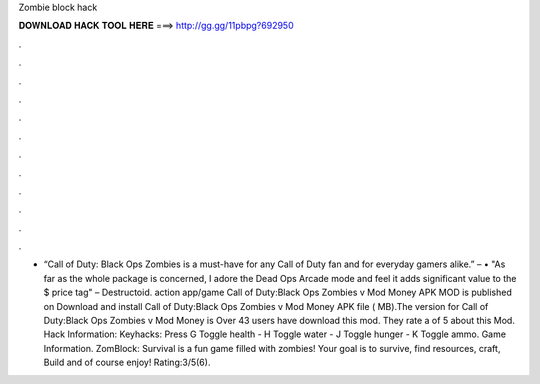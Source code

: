 Zombie block hack

𝐃𝐎𝐖𝐍𝐋𝐎𝐀𝐃 𝐇𝐀𝐂𝐊 𝐓𝐎𝐎𝐋 𝐇𝐄𝐑𝐄 ===> http://gg.gg/11pbpg?692950

.

.

.

.

.

.

.

.

.

.

.

.

• “Call of Duty: Black Ops Zombies is a must-have for any Call of Duty fan and for everyday gamers alike.” –  • "As far as the whole package is concerned, I adore the Dead Ops Arcade mode and feel it adds significant value to the $ price tag" – Destructoid. action app/game Call of Duty:Black Ops Zombies v Mod Money APK MOD is published on Download and install Call of Duty:Black Ops Zombies v Mod Money APK file ( MB).The version for Call of Duty:Black Ops Zombies v Mod Money is Over 43 users have download this mod. They rate a of 5 about this Mod. Hack Information: Keyhacks: Press G Toggle health - H Toggle water - J Toggle hunger - K Toggle ammo. Game Information. ZomBlock: Survival is a fun game filled with zombies! Your goal is to survive, find resources, craft, Build and of course enjoy! Rating:3/5(6).